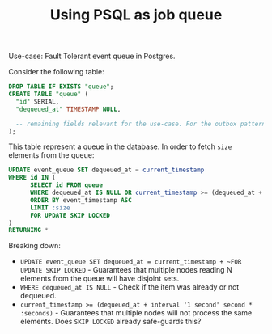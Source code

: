 :PROPERTIES:
:ID:       2fa03d4f-948e-4a6e-a38b-178456b578e8
:END:
#+TITLE: Using PSQL as job queue
#+filetags: psql queue
#+HUGO_SECTION: posts

Use-case: Fault Tolerant event queue in Postgres.

Consider the following table:
#+BEGIN_SRC SQL
DROP TABLE IF EXISTS "queue";
CREATE TABLE "queue" (
  "id" SERIAL,
  "dequeued_at" TIMESTAMP NULL,

  -- remaining fields relevant for the use-case. For the outbox pattern, one would be storing the event in JSON format, the event id and the event's timestamp.
);
#+END_SRC

This table represent a queue in the database. In order to fetch ~size~ elements from the queue:

#+BEGIN_SRC sql
UPDATE event_queue SET dequeued_at = current_timestamp
WHERE id IN (
      SELECT id FROM queue
      WHERE dequeued_at IS NULL OR current_timestamp >= (dequeued_at + interval '1 second' second * :seconds)
      ORDER BY event_timestamp ASC
      LIMIT :size
      FOR UPDATE SKIP LOCKED
)
RETURNING *
#+END_SRC

Breaking down:
- ~UPDATE event_queue SET dequeued_at = current_timestamp + ~FOR UPDATE SKIP LOCKED~ - Guarantees that multiple nodes reading N elements from the queue will have disjoint sets.
- ~WHERE dequeued_at IS NULL~ - Check if the item was already or not dequeued.
- ~current_timestamp >= (dequeued_at + interval '1 second' second * :seconds)~ - Guarantees that multiple nodes will not process the same elements. Does ~SKIP LOCKED~ already safe-guards this?
